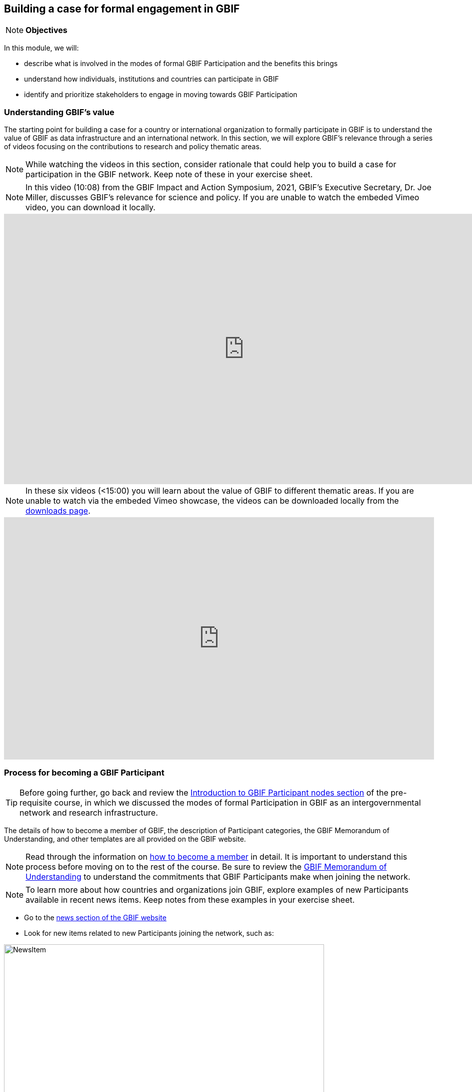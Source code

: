 [multipage-level=2]
== Building a case for formal engagement in GBIF

[NOTE.objectives]
*Objectives*

In this module, we will:

* describe what is involved in the modes of formal GBIF Participation and the benefits this brings
* understand how individuals, institutions and countries can participate in GBIF
* identify and prioritize stakeholders to engage in moving towards GBIF Participation


=== Understanding GBIF's value
The starting point for building a case for a country or international organization to formally participate in GBIF is to understand the value of GBIF as data infrastructure and an international network. In this section, we will explore GBIF’s relevance through a series of videos focusing on the contributions to research and policy thematic areas. 

[NOTE.activity]
While watching the videos in this section, consider rationale that could help you to build a case for participation in the GBIF network. Keep note of these in your exercise sheet.

[NOTE.presentation]
In this video (10:08) from the GBIF Impact and Action Symposium, 2021, GBIF's Executive Secretary, Dr. Joe Miller, discusses GBIF's relevance for science and policy. 
If you are unable to watch the embeded Vimeo video, you can download it locally.

video::656603612[vimeo, height=540, width=960, align=center]

[NOTE.presentation]
In these six videos (<15:00) you will learn about the value of GBIF to different thematic areas. 
If you are unable to watch via the embeded Vimeo showcase, the videos can be downloaded locally from the <<downloads,downloads page>>.

ifdef::backend-pdf[]
The presentation can be viewed in the online version of the course.
endif::backend-pdf[]

ifndef::backend-pdf[]
++++
<div style='padding:56.25% 0 0 0;position:relative;'><iframe src='https://vimeo.com/showcase/9461923/embed' allowfullscreen frameborder='0' style='position:absolute;top:0;left:0;width:100%;height:100%;'></iframe></div>
++++
endif::backend-pdf[]

=== Process for becoming a GBIF Participant

TIP: Before going further, go back and review the https://docs.gbif.org/course-introduction-to-gbif/en/introduction-to-gbif-participant-nodes.html[Introduction to GBIF Participant nodes section] of the pre-requisite course, in which we discussed the modes of formal Participation in GBIF as an intergovernmental network and research infrastructure. 

The details of how to become a member of GBIF, the description of Participant categories, the GBIF Memorandum of Understanding, and other templates are all provided on the GBIF website. 

[NOTE.documentation]
Read through the information on https://www.gbif.org/become-member[how to become a member^] in detail. It is important to understand this process before moving on to the rest of the course. Be sure to review the https://www.gbif.org/document/80661/gbif-memorandum-of-understanding[GBIF Memorandum of Understanding^] to understand the commitments that GBIF Participants make when joining the network.

[NOTE.activity]
To learn more about how countries and organizations join GBIF, explore examples of new Participants available in recent news items. Keep notes from these examples in your exercise sheet.

* Go to the https://www.gbif.org/resource/search?contentType=news[news section of the GBIF website]
* Look for new items related to new Participants joining the network, such as:

:figure-caption!:
.News item on Sierra Leone joining GBIF as a Voting Participant in 2022.
image::img/web/NewsItem.png[align=center,width=640,height=360]

* For these examples, look more closely at:
** Which Ministry or Institution has signed the MOU?
** Who has been assigned as Head of Delegation and Node Manager? 
** Which reasons are given for why the Participant joined GBIF?

* Keep note of these examples in your exercise sheet

=== Benefits of GBIF Participation

In building a case for a country or international organization to join GBIF, you will need to explain the benefits of GBIF Participation and of establishing a node. 
In 2019, during GBIF's Governing Board meeting, the GBIF Participants were asked to provide statements on how they summarize GBIF’s value and communicate it to colleagues and funders.
A selection of the answers given are provided here. 
You can find further information about each GBIF Participant delegation by following the links to the country pages on the GBIF website.

[NOTE.documentation] 
Read these statements from GBIF Participants on how they communicate GBIF’s value, and consider how they relate to the context of your country or organization.

[NOTE.forum]
After reading the statements, in your exercise sheet, note down at least three ways in which national Participants consider GBIF to be of value on the national level. We will discuss this topic during our first group call.

==== 🇦🇺{nbsp}https://www.gbif.org/country/AU/summary[Australia^]

====
The major biodiversity assessment and monitoring challenges confronting nations are inherently transnational and thus demand data at such scale. 
The Global Biodiversity Information Facility delivers three key functions for Australia.

. First, it provides the national and global biodiversity research community access to the best available transnational data to support their work.
. Second, it provides a global focal point to foster data interoperability, promulgation of data standards and architectural alignment, which inherently leads to a smoother flow of data.
. And finally it allows Australian biodiversity data generated by collections, museums, researchers, ecological monitoring and citizen science programs to deliver impact globally. 
Conversely, it allows Australian researchers and decision makers access to data that would be otherwise hard to obtain for purposes such as biosecurity risk assessment and climate change scenario planning.

GBIF has achieved what few other environmental domains have been able to achieve globally and acts as a strong exemplar to scientific and research funding infrastructure initiatives of the level of coordination and cooperation within the biodiversity domain.
====

==== 🇧🇪{nbsp}https://www.gbif.org/country/BE/summary[Belgium^]

====
GBIF is a unique infrastructure delivering access to a vast quantity of evidence data from various sources (specimens, observations, monitoring). 
It is a fantastic indexation tool for biodiversity data. 
It provides a powerful common denominator aggregating data tool.  

Thanks to capacity enhancement programmes and numerous training workshops, GBIF	succeeded to create a vibrant community of nodes supporting data publishers and users around the globe. 

GBIF’s Data Citation mechanism is amongst the most advanced in open data and open science landscape. 
====

==== 🇨🇦{nbsp}https://www.gbif.org/country/CA/summary[Canada^]

====
In communicating the value of GBIF to colleagues and funders, Canada emphasizes that:

* GBIF provides Canadian citizens and stakeholders with an easy, reliable one-stop source available anywhere for accessing Canadian and global biodiversity information, wherever the data was generated;
* GBIF provides great added value from the perspective that it facilitates aggregating relevant data from different sources and reviewing data quality which can be very labour-intensive.
* Like many other countries, the Government of Canada committed to an Open Government Strategy. Membership in GBIF and contribution of Canadian biodiversity datasets directly supports Open Government activities.
* Participation in GBIF also contributes to Canada’s data and information requirements for Canadian commitments to intergovernmental processes. 
For example, having detailed biodiversity data contributes to the Convention for Biological Diversity’s Aichi Target 19 on the sharing of biodiversity knowledge and also on target 9 (invasive species), target 11 (protected areas), target 12 (avoiding extinctions), and target 13 (conserving genetic resources).
====

==== 🇬🇭{nbsp}https://www.gbif.org/country/GH/summary[Ghana^]

====
I would like to summarise the value proposition of GBIF for Ghana in four ways:

* GBIF is an international community and / infrastructure of excellence that is truly dedicated to serving open biodiversity data for science, conservation and policy.
* GBIF is an excellent practitioner of the “new” and existing discipline of biodiversity informatics.
* GBIF is a means to achieving national commitments to inter-governmental cooperation / agreements such as Clearing House Mechanisms (CHM) of the CBD.
* GBIF is a powerful aggregator of worldwide biodiversity data that is crucial for biodiversity research and science.

====

==== 🇮🇪{nbsp}https://www.gbif.org/country/IE/summary[Ireland^]

====
To summarise GBIF’s value from Ireland’s perspective:

. It internationalises Ireland’s work – being a small island the temptation for us is to have a national focus – GBIF allows us to participate easily and proactively in a global initiative/network with all the benefits that this brings
 
. Through Ireland’s participation in GBIF it ensures that knowledge on the spatial distribution of Irish biodiversity contributes to the global biodiversity database, - important that we are not overlooked!
 
. It provides a valuable and good value for money resource for researchers within, and associated with, Ireland to use in biodiversity related research, thereby improving the evidence base on Ireland’s biodiversity and how it is changing.
====

==== 🇰🇷{nbsp}https://www.gbif.org/country/KR/summary[Korea, Republic of^]

====
The data from Korean Biodiversity need to be registered and distributed through the GBIF’s integrated portal to manage and secure strategically the national biological resources. It is also necessary to respond to international issues of ABS* by following the Korea’s ratification in May 2017 on the Nagoya Protocol. In summary, I would like to say that the GBIF’s values are to collect and share the original data and samples of biological resources to people, and then they can use them for various purposes of environmental monitoring, biodiversity management & conservation, and further industrial uses in medicines, cosmetics, health functional foods, etc.

.*Nagoya Protocol on Access to Genetic Resources and the Fair and Equitable Sharing of Benefits Arising from Their Utilization to the Convention on Biological Diversity
====

==== 🇲🇽{nbsp}https://www.gbif.org/country/MX/summary[Mexico^]

====
GBIF is the most comprehensive source of free spatial biodiversity information in the world, really important since biodiversity does not recognise political frontiers and many analysis need to include the whole range of species distribution, assess invasive species, changes caused by climate change or other drivers. 
Having access to those data has proved to be very useful tool, despite we might like to have additional data on species population, for example, to assess endangered species. 
For many megadiverse countries, this infrastructure provides the basic information needed for better decisions, that provide opportunities for collaboration in different ways. 
GBIF has already proved its value.
====

==== 🇵🇹{nbsp}https://www.gbif.org/country/PT/summary[Portugal^]

====
We summarise GBIF’s value based on achievements obtained from our participation so far, starting by highlighting the measurable indicators of performance:

* Peer review articles published by researchers with Portuguese affiliation, using GBIF data
* Citations of peer review articles published using data from Portuguese institutions which was published by GBIF
* The 130% annual average increase in the number of accessible data published by Portugal since the implementation of the Portuguese Node in 2013, having increased from 99 thousand records to the 7.1 million at present

However, the major impact/value of GBIF for Portugal is highly focused on other components, namely Capacity Building, Infrastructures, Open Science and International Cooperation.
====

==== 🇹🇬{nbsp}https://www.gbif.org/country/TG/summary[Togo^]

====
GBIF is a community of biodiversity enthusiasts, a platform of scientists and policy makers working to link biodiversity data with science and development; a platform that strives to provide freely decision-making material for understanding biodiversity data for the purpose of preserving and conserving biodiversity for present and future generations. More than a platform, GBIF is a community.

This commendable initiative can only be communicated by illustration. 
To scientists and researchers through the many applications that are emerging and that help in the analysis and understanding of the data mobilized and available in open access. 
To decision-makers, GBIF is communicated through the relevance of scientific productions resulting from the analysis of available data and taking into account their concerns, particularly in terms of management, preservation or conservation of the environment in order to mitigate the effects related to climate change.
====

=== Benefits of establishing a node

Establishing a node is one of the key commitments that Participants make in joining GBIF. 
It is important to understand the roles that nodes play within GBIF, as well as the benefits that nodes provide on the national level.

[NOTE.documentation]
Review the sections on https://docs.gbif.org/effective-nodes-guidance/1.0/en/#why-are-participant-nodes-needed[why Participant nodes are needed^] and https://docs.gbif.org/effective-nodes-guidance/1.0/en/#node-services[the services that nodes provide^] in the nodes guidance document.

:figure-caption!:
.Why are Participant nodes needed?
image::img/web/NodesBenefits.PNG[align=center,width=640,height=360]

Nodes typically provide services in four key areas:

. Services relating to coordinating the landscape of biodiversity-related initiatives including participating in the GBIF network
. Services relating to supporting biodiversity data mobilization
. Services relating to supporting biodiversity data analysis and use
. Services relating to biodiversity data management and curation

There are often existing institutions and networks within a country at the time of joining GBIF that already provide at least some of these services. 
Understanding this landscape can help in deciding where to position a new node, and what its priorities should be. 
The coordination role is often especially important.

[NOTE.activity]
After reading more about the services that nodes provide, consider if any of these services are already provided by institutions or networks within your country. 
Keep note of this in your exercise sheet.

=== Identifying and prioritizing stakeholders to engage towards GBIF Participation

TIP: This exercise is based on the <<use-case,use case scenario>> for the fictious country of Darwinia.  
Please refer to the context provided in the use case scenario when providing your answers. 

[NOTE.forum]
We encourage you to also consider how this would apply to your national context and keep track of any items you wish to discuss during the first group call.

When building a case for a country to join GBIF, it is important to start by identifying all the stakeholders (actors and parties) that would be concerned with GBIF Participation, and then considering which of these will be most helpful. 

==== Key audiences to engage in GBIF at the national level

GBIF’s communication strategy is a helpful resource in identifying the key audiences and messages to communicate to them to build engagement. 
It can also help you consider the groups to engage when building a case for GBIF participation within your country or network. 

[NOTE.documentation]
Review the https://docs.gbif.org/gbif-communications-strategy/1.0/en/[GBIF communication strategy^], focusing on the audiences and the roles they could play in becoming a GBIF Participant and establishing a node.

==== Prioritizing stakeholders

One way to guide the thought process around prioritizing who to engage in building a case for GBIF Participation is to map the stakeholders onto a matrix that looks at:

. How likely each stakeholder is to support the desired outcome (in this case, the country becoming a GBIF Participant and establishing a node)
. How much influence each stakeholder is likely to have on the outcome (remembering that for a country to join, signature of the MOU may come from a minister or senior official in a relevant government department or designated national agency)

:figure-caption!:
.Matrix for prioritizing stakeholders to engage in making a case for GBIF Participation
image::img/web/StakeholderMatrix.PNG[align=center,width=640,height=360]

[NOTE.activity]
In your exercise sheet, referring to the use case scenario, identify all the stakeholders to engage in making a case for GBIF Participation and map them onto the priorization matrix. Keep track of your rationale for where you have placed the stakeholders, and any points you would wish to discuss with your peers. 

=== Exercise 2: Selecting rationale and arguments


